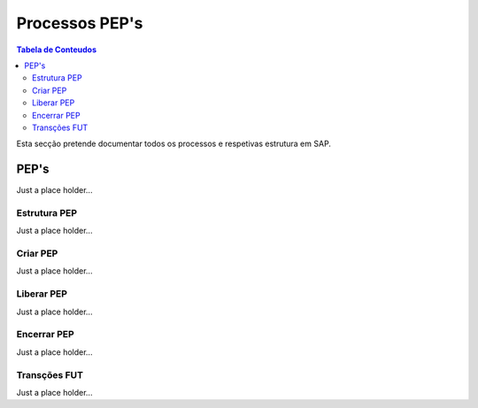 ***************
Processos PEP's
***************

.. contents:: Tabela de Conteudos

Esta secção pretende documentar todos os processos e respetivas estrutura em SAP.


PEP's
=================

Just a place holder...

Estrutura PEP
--------------

Just a place holder...

Criar PEP
--------------

Just a place holder...


Liberar PEP
--------------

Just a place holder...

Encerrar PEP
--------------

Just a place holder...

Transções FUT
--------------

Just a place holder...